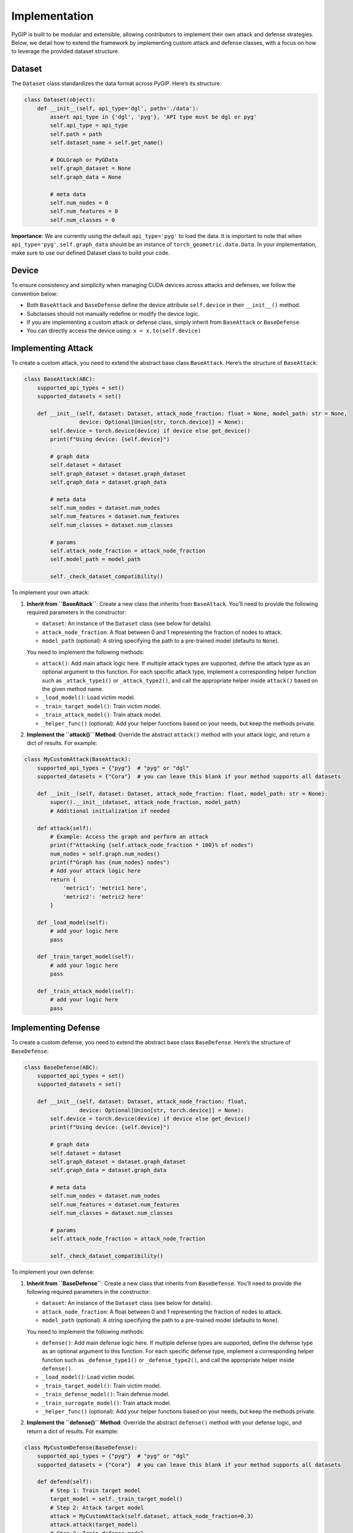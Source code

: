 Implementation
==============

PyGIP is built to be modular and extensible, allowing contributors to implement their own attack and defense strategies.
Below, we detail how to extend the framework by implementing custom attack and defense classes, with a focus on how to
leverage the provided dataset structure.

Dataset
-------

The ``Dataset`` class standardizes the data format across PyGIP. Here’s its structure:

.. code-block:: python

    class Dataset(object):
        def __init__(self, api_type='dgl', path='./data'):
            assert api_type in {'dgl', 'pyg'}, 'API type must be dgl or pyg'
            self.api_type = api_type
            self.path = path
            self.dataset_name = self.get_name()

            # DGLGraph or PyGData
            self.graph_dataset = None
            self.graph_data = None

            # meta data
            self.num_nodes = 0
            self.num_features = 0
            self.num_classes = 0

**Importance**: We are currently using the default ``api_type='pyg'`` to load the data. It is important to note that when
``api_type='pyg'``, ``self.graph_data`` should be an instance of ``torch_geometric.data.Data``. In your implementation, make
sure to use our defined Dataset class to build your code.

Device
------

To ensure consistency and simplicity when managing CUDA devices across attacks and defenses, we follow the convention
below:

- Both ``BaseAttack`` and ``BaseDefense`` define the device attribute ``self.device`` in their ``__init__()`` method.
- Subclasses should not manually redefine or modify the device logic.
- If you are implementing a custom attack or defense class, simply inherit from ``BaseAttack`` or ``BaseDefense``.
- You can directly access the device using: ``x = x.to(self.device)``

Implementing Attack
-------------------

To create a custom attack, you need to extend the abstract base class ``BaseAttack``. Here’s the structure
of ``BaseAttack``:

.. code-block:: python

    class BaseAttack(ABC):
        supported_api_types = set()
        supported_datasets = set()

        def __init__(self, dataset: Dataset, attack_node_fraction: float = None, model_path: str = None,
                     device: Optional[Union[str, torch.device]] = None):
            self.device = torch.device(device) if device else get_device()
            print(f"Using device: {self.device}")

            # graph data
            self.dataset = dataset
            self.graph_dataset = dataset.graph_dataset
            self.graph_data = dataset.graph_data

            # meta data
            self.num_nodes = dataset.num_nodes
            self.num_features = dataset.num_features
            self.num_classes = dataset.num_classes

            # params
            self.attack_node_fraction = attack_node_fraction
            self.model_path = model_path

            self._check_dataset_compatibility()

To implement your own attack:

1. **Inherit from ``BaseAttack``**:
   Create a new class that inherits from ``BaseAttack``. You’ll need to provide the following required parameters in the
   constructor:

   - ``dataset``: An instance of the ``Dataset`` class (see below for details).
   - ``attack_node_fraction``: A float between 0 and 1 representing the fraction of nodes to attack.
   - ``model_path`` (optional): A string specifying the path to a pre-trained model (defaults to ``None``).

   You need to implement the following methods:

   - ``attack()``: Add main attack logic here. If multiple attack types are supported, define the attack type as an optional
     argument to this function. For each specific attack type, implement a corresponding helper function such as
     ``_attack_type1()`` or ``_attack_type2()``, and call the appropriate helper inside ``attack()`` based on the given method name.
   - ``_load_model()``: Load victim model.
   - ``_train_target_model()``: Train victim model.
   - ``_train_attack_model()``: Train attack model.
   - ``_helper_func()`` (optional): Add your helper functions based on your needs, but keep the methods private.

2. **Implement the ``attack()`` Method**:
   Override the abstract ``attack()`` method with your attack logic, and return a dict of results. For example:

.. code-block:: python

    class MyCustomAttack(BaseAttack):
        supported_api_types = {"pyg"}  # "pyg" or "dgl"
        supported_datasets = {"Cora"}  # you can leave this blank if your method supports all datasets

        def __init__(self, dataset: Dataset, attack_node_fraction: float, model_path: str = None):
            super().__init__(dataset, attack_node_fraction, model_path)
            # Additional initialization if needed

        def attack(self):
            # Example: Access the graph and perform an attack
            print(f"Attacking {self.attack_node_fraction * 100}% of nodes")
            num_nodes = self.graph.num_nodes()
            print(f"Graph has {num_nodes} nodes")
            # Add your attack logic here
            return {
                'metric1': 'metric1 here',
                'metric2': 'metric2 here'
            }

        def _load_model(self):
            # add your logic here
            pass

        def _train_target_model(self):
            # add your logic here
            pass

        def _train_attack_model(self):
            # add your logic here
            pass

Implementing Defense
--------------------

To create a custom defense, you need to extend the abstract base class ``BaseDefense``. Here’s the structure
of ``BaseDefense``:

.. code-block:: python

    class BaseDefense(ABC):
        supported_api_types = set()
        supported_datasets = set()

        def __init__(self, dataset: Dataset, attack_node_fraction: float,
                     device: Optional[Union[str, torch.device]] = None):
            self.device = torch.device(device) if device else get_device()
            print(f"Using device: {self.device}")

            # graph data
            self.dataset = dataset
            self.graph_dataset = dataset.graph_dataset
            self.graph_data = dataset.graph_data

            # meta data
            self.num_nodes = dataset.num_nodes
            self.num_features = dataset.num_features
            self.num_classes = dataset.num_classes

            # params
            self.attack_node_fraction = attack_node_fraction

            self._check_dataset_compatibility()

To implement your own defense:

1. **Inherit from ``BaseDefense``**:
   Create a new class that inherits from ``BaseDefense``. You’ll need to provide the following required parameters in the
   constructor:

   - ``dataset``: An instance of the ``Dataset`` class (see below for details).
   - ``attack_node_fraction``: A float between 0 and 1 representing the fraction of nodes to attack.
   - ``model_path`` (optional): A string specifying the path to a pre-trained model (defaults to ``None``).

   You need to implement the following methods:

   - ``defense()``: Add main defense logic here. If multiple defense types are supported, define the defense type as an
     optional argument to this function. For each specific defense type, implement a corresponding helper function such as
     ``_defense_type1()`` or ``_defense_type2()``, and call the appropriate helper inside ``defense()``.
   - ``_load_model()``: Load victim model.
   - ``_train_target_model()``: Train victim model.
   - ``_train_defense_model()``: Train defense model.
   - ``_train_surrogate_model()``: Train attack model.
   - ``_helper_func()`` (optional): Add your helper functions based on your needs, but keep the methods private.

2. **Implement the ``defense()`` Method**:
   Override the abstract ``defense()`` method with your defense logic, and return a dict of results. For example:

.. code-block:: python

    class MyCustomDefense(BaseDefense):
        supported_api_types = {"pyg"}  # "pyg" or "dgl"
        supported_datasets = {"Cora"}  # you can leave this blank if your method supports all datasets

        def defend(self):
            # Step 1: Train target model
            target_model = self._train_target_model()
            # Step 2: Attack target model
            attack = MyCustomAttack(self.dataset, attack_node_fraction=0.3)
            attack.attack(target_model)
            # Step 3: Train defense model
            defense_model = self._train_defense_model()
            # Step 4: Test defense against attack
            attack = MyCustomAttack(self.dataset, attack_node_fraction=0.3)
            attack.attack(defense_model)
            # Print performance metrics

        def _load_model(self):
            # add your logic here
            pass

        def _train_target_model(self):
            # add your logic here
            pass

        def _train_defense_model(self):
            # add your logic here
            pass

        def _train_surrogate_model(self):
            # add your logic here
            pass

Miscellaneous Tips
------------------

- **Reference Implementation**: The ``ModelExtractionAttack0`` class is a fully implemented attack example. Study it for
  inspiration or as a template.
- **Flexibility**: Add as many helper functions as needed within your class to keep your code clean and modular.
- **Backbone Models**: We provide several basic backbone models like ``GCN, GraphSAGE``. You can use or add more
  at ``from models.nn import GraphSAGE``.
- **Example Scripts**: Please provide an example script in the ``examples/`` folder demonstrating how to run your code. This
  will significantly speed up our code review process.

By following these guidelines, you can seamlessly integrate your custom attack or defense strategies into PyGIP. Happy
coding!